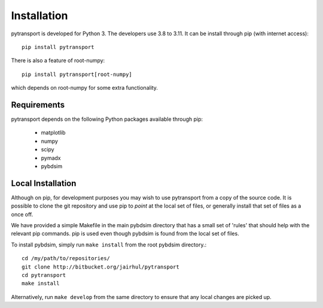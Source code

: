 ============
Installation
============


pytransport is developed for Python 3. The developers use 3.8 to 3.11. It can
be install through pip (with internet access): ::

  pip install pytransport

There is also a feature of root-numpy: ::

  pip install pytransport[root-numpy]

which depends on root-numpy for some extra functionality.

Requirements
------------

pytransport depends on the following Python packages available through pip:

 * matplotlib
 * numpy
 * scipy
 * pymadx
 * pybdsim


Local Installation
------------------

Although on pip, for development purposes you may wish to use pytransport from a
copy of the source code. It is possible to clone the git repository and use
pip to `point` at the local set of files, or generally install that set of
files as a once off.

We have provided a simple Makefile in the main pybdsim directory that has
a small set of 'rules' that should help with the relevant pip commands. pip
is used even though pybdsim is found from the local set of files.

To install pybdsim, simply run ``make install`` from the root pybdsim
directory.::

  cd /my/path/to/repositories/
  git clone http://bitbucket.org/jairhul/pytransport
  cd pytransport
  make install

Alternatively, run ``make develop`` from the same directory to ensure
that any local changes are picked up.
